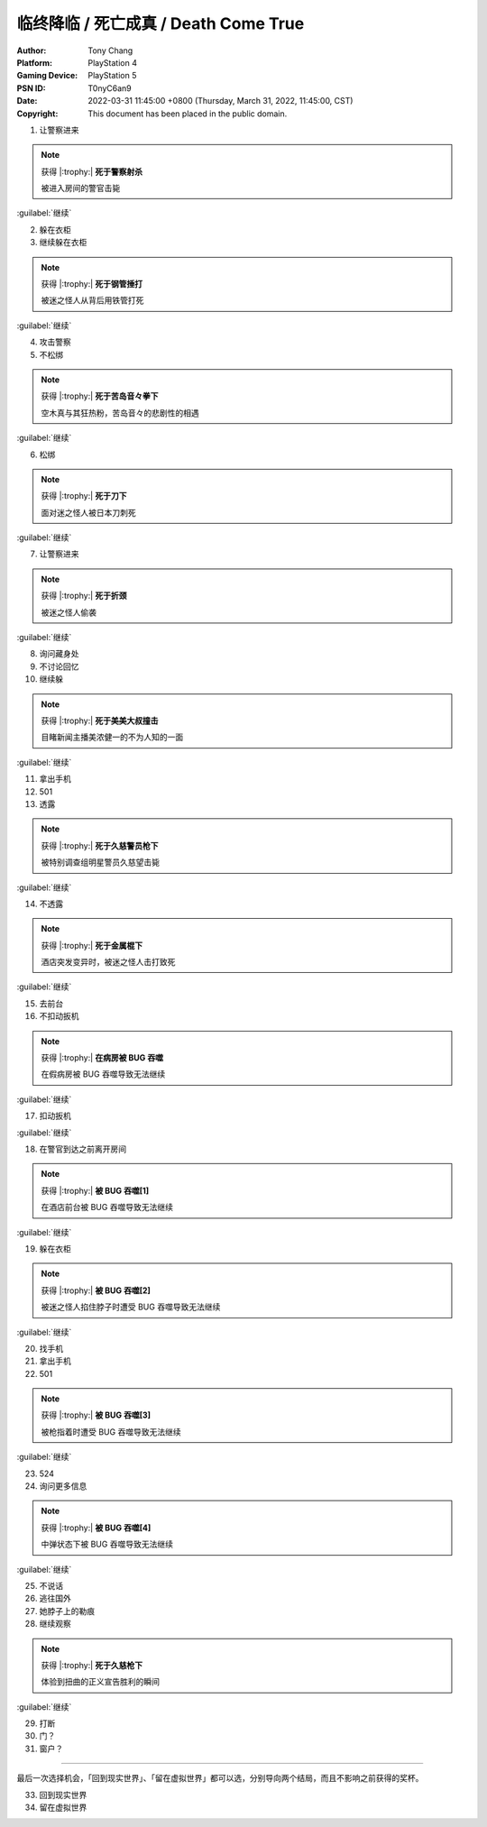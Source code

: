 临终降临 / 死亡成真 / Death Come True
=====================================

:Author: Tony Chang
:Platform: PlayStation 4
:Gaming Device: PlayStation 5
:PSN ID: T0nyC6an9
:Date: 2022-03-31 11:45:00 +0800 (Thursday, March 31, 2022, 11:45:00, CST)
:Copyright: This document has been placed in the public domain.

1. 让警察进来

.. note::

   获得 |:trophy:|  **死于警察射杀**

   被进入房间的警官击毙

:guilabel:`继续`

2. 躲在衣柜
3. 继续躲在衣柜

.. note::

   获得 |:trophy:|  **死于钢管捶打**

   被迷之怪人从背后用铁管打死

:guilabel:`继续`

4. 攻击警察
5. 不松绑

.. note::

   获得 |:trophy:|  **死于苦岛音々拳下**

   空木真与其狂热粉，苦岛音々的悲剧性的相遇

:guilabel:`继续`

6. 松绑

.. note::

   获得 |:trophy:|  **死于刀下**

   面对迷之怪人被日本刀刺死

:guilabel:`继续`

7. 让警察进来

.. note::

   获得 |:trophy:|  **死于折颈**

   被迷之怪人偷袭

:guilabel:`继续`

8. 询问藏身处
9. 不讨论回忆
10. 继续躲

.. note::

   获得 |:trophy:|  **死于美美大叔撞击**

   目睹新闻主播美浓健一的不为人知的一面

:guilabel:`继续`

11. 拿出手机
12. 501
13. 透露

.. note::

   获得 |:trophy:|  **死于久慈警员枪下**

   被特别调查组明星警员久慈望击毙

:guilabel:`继续`

14. 不透露

.. note::

   获得 |:trophy:|  **死于金属棍下**

   酒店突发变异时，被迷之怪人击打致死

:guilabel:`继续`

15. 去前台
16. 不扣动扳机

.. note::

   获得 |:trophy:|  **在病房被 BUG 吞噬**

   在假病房被 BUG 吞噬导致无法继续

:guilabel:`继续`

17. 扣动扳机

:guilabel:`继续`

18. 在警官到达之前离开房间

.. note::

   获得 |:trophy:|  **被 BUG 吞噬[1]**

   在酒店前台被 BUG 吞噬导致无法继续

:guilabel:`继续`

19. 躲在衣柜

.. note::

   获得 |:trophy:|  **被 BUG 吞噬[2]**

   被迷之怪人掐住脖子时遭受 BUG 吞噬导致无法继续

:guilabel:`继续`

20. 找手机
21. 拿出手机
22. 501

.. note::

   获得 |:trophy:|  **被 BUG 吞噬[3]**

   被枪指着时遭受 BUG 吞噬导致无法继续

:guilabel:`继续`

23. 524
24. 询问更多信息

.. note::

   获得 |:trophy:|  **被 BUG 吞噬[4]**

   中弹状态下被 BUG 吞噬导致无法继续

:guilabel:`继续`

25. 不说话
26. 逃往国外
27. 她脖子上的勒痕
28. 继续观察

.. note::

   获得 |:trophy:|  **死于久慈枪下**

   体验到扭曲的正义宣告胜利的瞬间

:guilabel:`继续`

29. 打断
30. 门？
31. 窗户？

------------------------------

最后一次选择机会，「回到现实世界」、「留在虚拟世界」都可以选，分别导向两个结局，而且不影响之前获得的奖杯。

33. 回到现实世界
34. 留在虚拟世界
